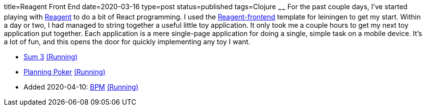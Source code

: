 title=Reagent Front End
date=2020-03-16
type=post
status=published
tags=Clojure
~~~~~~
For the past couple days,
I've started playing with https://reagent-project.github.io/[Reagent]
to do a bit of React programming.
I used the
https://github.com/reagent-project/reagent-frontend-template[Reagent-frontend]
template for leiningen to get my start.
Within a day or two,
I had managed to string together
a useful little toy application.
It only took me a couple hours
to get my next toy application
put together.
Each application is a mere
single-page application
for doing a single, simple task
on a mobile device.
It's a lot of fun,
and this opens the door
for quickly implementing any toy
I want.

* https://github.com/jflinchbaugh/sum-three[Sum 3]
  https://www.hjsoft.com/~john/sum3/[(Running)]
* https://github.com/jflinchbaugh/planning-poker[Planning Poker]
  https://www.hjsoft.com/~john/poker/[(Running)]
* Added 2020-04-10: https://github.com/jflinchbaugh/bpm-web[BPM]
  https://www.hjsoft.com/~john/bpm/[(Running)]
